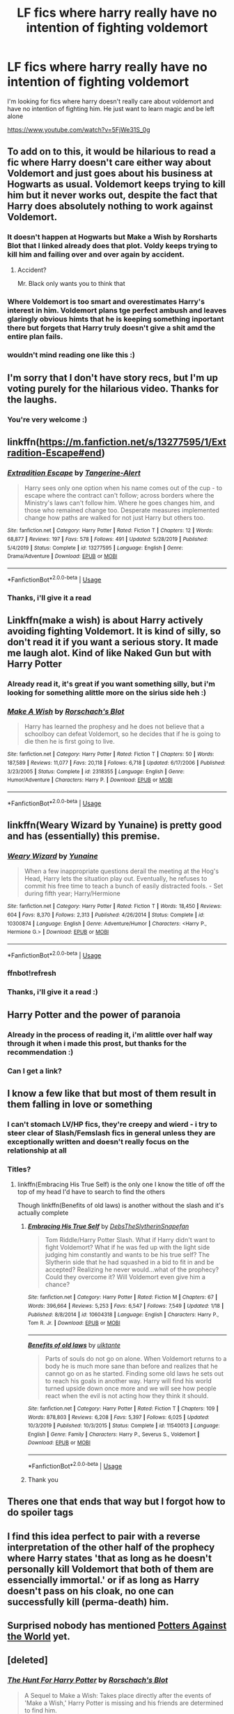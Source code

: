 #+TITLE: LF fics where harry really have no intention of fighting voldemort

* LF fics where harry really have no intention of fighting voldemort
:PROPERTIES:
:Author: NeXuN
:Score: 128
:DateUnix: 1581019275.0
:DateShort: 2020-Feb-06
:FlairText: Request
:END:
I'm looking for fics where harry doesn't really care about voldemort and have no intention of fighting him. He just want to learn magic and be left alone

[[https://www.youtube.com/watch?v=5FjWe31S_0g]]


** To add on to this, it would be hilarious to read a fic where Harry doesn't care either way about Voldemort and just goes about his business at Hogwarts as usual. Voldemort keeps trying to kill him but it never works out, despite the fact that Harry does absolutely nothing to work against Voldemort.
:PROPERTIES:
:Author: LittleDinghy
:Score: 61
:DateUnix: 1581045856.0
:DateShort: 2020-Feb-07
:END:

*** It doesn't happen at Hogwarts but Make a Wish by Rorsharts Blot that I linked already does that plot. Voldy keeps trying to kill him and failing over and over again by accident.
:PROPERTIES:
:Author: gdmcdona
:Score: 28
:DateUnix: 1581048228.0
:DateShort: 2020-Feb-07
:END:

**** Accident?

Mr. Black only wants you to think that
:PROPERTIES:
:Author: streakermaximus
:Score: 39
:DateUnix: 1581055699.0
:DateShort: 2020-Feb-07
:END:


*** Where Voldemort is too smart and overestimates Harry's interest in him. Voldemort plans tge perfect ambush and leaves glaringly obvious himts that he is keeping something inportant there but forgets that Harry truly doesn't give a shit amd the entire plan fails.
:PROPERTIES:
:Author: jasoneill23
:Score: 16
:DateUnix: 1581066425.0
:DateShort: 2020-Feb-07
:END:


*** wouldn't mind reading one like this :)
:PROPERTIES:
:Author: NeXuN
:Score: 7
:DateUnix: 1581049381.0
:DateShort: 2020-Feb-07
:END:


** I'm sorry that I don't have story recs, but I'm up voting purely for the hilarious video. Thanks for the laughs.
:PROPERTIES:
:Author: frostking104
:Score: 40
:DateUnix: 1581024615.0
:DateShort: 2020-Feb-07
:END:

*** You're very welcome :)
:PROPERTIES:
:Author: NeXuN
:Score: 6
:DateUnix: 1581027329.0
:DateShort: 2020-Feb-07
:END:


** linkffn([[https://m.fanfiction.net/s/13277595/1/Extradition-Escape#end]])
:PROPERTIES:
:Score: 13
:DateUnix: 1581026724.0
:DateShort: 2020-Feb-07
:END:

*** [[https://www.fanfiction.net/s/13277595/1/][*/Extradition Escape/*]] by [[https://www.fanfiction.net/u/970809/Tangerine-Alert][/Tangerine-Alert/]]

#+begin_quote
  Harry sees only one option when his name comes out of the cup - to escape where the contract can't follow; across borders where the Ministry's laws can't follow him. Where he goes changes him, and those who remained change too. Desperate measures implemented change how paths are walked for not just Harry but others too.
#+end_quote

^{/Site/:} ^{fanfiction.net} ^{*|*} ^{/Category/:} ^{Harry} ^{Potter} ^{*|*} ^{/Rated/:} ^{Fiction} ^{T} ^{*|*} ^{/Chapters/:} ^{12} ^{*|*} ^{/Words/:} ^{68,877} ^{*|*} ^{/Reviews/:} ^{197} ^{*|*} ^{/Favs/:} ^{578} ^{*|*} ^{/Follows/:} ^{491} ^{*|*} ^{/Updated/:} ^{5/28/2019} ^{*|*} ^{/Published/:} ^{5/4/2019} ^{*|*} ^{/Status/:} ^{Complete} ^{*|*} ^{/id/:} ^{13277595} ^{*|*} ^{/Language/:} ^{English} ^{*|*} ^{/Genre/:} ^{Drama/Adventure} ^{*|*} ^{/Download/:} ^{[[http://www.ff2ebook.com/old/ffn-bot/index.php?id=13277595&source=ff&filetype=epub][EPUB]]} ^{or} ^{[[http://www.ff2ebook.com/old/ffn-bot/index.php?id=13277595&source=ff&filetype=mobi][MOBI]]}

--------------

*FanfictionBot*^{2.0.0-beta} | [[https://github.com/tusing/reddit-ffn-bot/wiki/Usage][Usage]]
:PROPERTIES:
:Author: FanfictionBot
:Score: 8
:DateUnix: 1581026740.0
:DateShort: 2020-Feb-07
:END:


*** Thanks, i'll give it a read
:PROPERTIES:
:Author: NeXuN
:Score: 4
:DateUnix: 1581027670.0
:DateShort: 2020-Feb-07
:END:


** Linkffn(make a wish) is about Harry actively avoiding fighting Voldemort. It is kind of silly, so don't read it if you want a serious story. It made me laugh alot. Kind of like Naked Gun but with Harry Potter
:PROPERTIES:
:Author: gdmcdona
:Score: 10
:DateUnix: 1581046752.0
:DateShort: 2020-Feb-07
:END:

*** Already read it, it's great if you want something silly, but i'm looking for something alittle more on the sirius side heh :)
:PROPERTIES:
:Author: NeXuN
:Score: 11
:DateUnix: 1581049080.0
:DateShort: 2020-Feb-07
:END:


*** [[https://www.fanfiction.net/s/2318355/1/][*/Make A Wish/*]] by [[https://www.fanfiction.net/u/686093/Rorschach-s-Blot][/Rorschach's Blot/]]

#+begin_quote
  Harry has learned the prophesy and he does not believe that a schoolboy can defeat Voldemort, so he decides that if he is going to die then he is first going to live.
#+end_quote

^{/Site/:} ^{fanfiction.net} ^{*|*} ^{/Category/:} ^{Harry} ^{Potter} ^{*|*} ^{/Rated/:} ^{Fiction} ^{T} ^{*|*} ^{/Chapters/:} ^{50} ^{*|*} ^{/Words/:} ^{187,589} ^{*|*} ^{/Reviews/:} ^{11,077} ^{*|*} ^{/Favs/:} ^{20,118} ^{*|*} ^{/Follows/:} ^{6,718} ^{*|*} ^{/Updated/:} ^{6/17/2006} ^{*|*} ^{/Published/:} ^{3/23/2005} ^{*|*} ^{/Status/:} ^{Complete} ^{*|*} ^{/id/:} ^{2318355} ^{*|*} ^{/Language/:} ^{English} ^{*|*} ^{/Genre/:} ^{Humor/Adventure} ^{*|*} ^{/Characters/:} ^{Harry} ^{P.} ^{*|*} ^{/Download/:} ^{[[http://www.ff2ebook.com/old/ffn-bot/index.php?id=2318355&source=ff&filetype=epub][EPUB]]} ^{or} ^{[[http://www.ff2ebook.com/old/ffn-bot/index.php?id=2318355&source=ff&filetype=mobi][MOBI]]}

--------------

*FanfictionBot*^{2.0.0-beta} | [[https://github.com/tusing/reddit-ffn-bot/wiki/Usage][Usage]]
:PROPERTIES:
:Author: FanfictionBot
:Score: 5
:DateUnix: 1581046800.0
:DateShort: 2020-Feb-07
:END:


** linkffn(Weary Wizard by Yunaine) is pretty good and has (essentially) this premise.
:PROPERTIES:
:Author: verysleepy8
:Score: 10
:DateUnix: 1581031849.0
:DateShort: 2020-Feb-07
:END:

*** [[https://www.fanfiction.net/s/10300874/1/][*/Weary Wizard/*]] by [[https://www.fanfiction.net/u/1335478/Yunaine][/Yunaine/]]

#+begin_quote
  When a few inappropriate questions derail the meeting at the Hog's Head, Harry lets the situation play out. Eventually, he refuses to commit his free time to teach a bunch of easily distracted fools. - Set during fifth year; Harry/Hermione
#+end_quote

^{/Site/:} ^{fanfiction.net} ^{*|*} ^{/Category/:} ^{Harry} ^{Potter} ^{*|*} ^{/Rated/:} ^{Fiction} ^{T} ^{*|*} ^{/Words/:} ^{18,450} ^{*|*} ^{/Reviews/:} ^{604} ^{*|*} ^{/Favs/:} ^{8,370} ^{*|*} ^{/Follows/:} ^{2,313} ^{*|*} ^{/Published/:} ^{4/26/2014} ^{*|*} ^{/Status/:} ^{Complete} ^{*|*} ^{/id/:} ^{10300874} ^{*|*} ^{/Language/:} ^{English} ^{*|*} ^{/Genre/:} ^{Adventure/Humor} ^{*|*} ^{/Characters/:} ^{<Harry} ^{P.,} ^{Hermione} ^{G.>} ^{*|*} ^{/Download/:} ^{[[http://www.ff2ebook.com/old/ffn-bot/index.php?id=10300874&source=ff&filetype=epub][EPUB]]} ^{or} ^{[[http://www.ff2ebook.com/old/ffn-bot/index.php?id=10300874&source=ff&filetype=mobi][MOBI]]}

--------------

*FanfictionBot*^{2.0.0-beta} | [[https://github.com/tusing/reddit-ffn-bot/wiki/Usage][Usage]]
:PROPERTIES:
:Author: FanfictionBot
:Score: 9
:DateUnix: 1581033339.0
:DateShort: 2020-Feb-07
:END:


*** ffnbot!refresh
:PROPERTIES:
:Author: verysleepy8
:Score: 2
:DateUnix: 1581033312.0
:DateShort: 2020-Feb-07
:END:


*** Thanks, i'll give it a read :)
:PROPERTIES:
:Author: NeXuN
:Score: 2
:DateUnix: 1581033741.0
:DateShort: 2020-Feb-07
:END:


** Harry Potter and the power of paranoia
:PROPERTIES:
:Author: EquinoxGm
:Score: 7
:DateUnix: 1581047321.0
:DateShort: 2020-Feb-07
:END:

*** Already in the process of reading it, i'm alittle over half way through it when i made this prost, but thanks for the recommendation :)
:PROPERTIES:
:Author: NeXuN
:Score: 5
:DateUnix: 1581049299.0
:DateShort: 2020-Feb-07
:END:


*** Can I get a link?
:PROPERTIES:
:Author: komu989
:Score: 1
:DateUnix: 1581112497.0
:DateShort: 2020-Feb-08
:END:


** I know a few like that but most of them result in them falling in love or something
:PROPERTIES:
:Author: ZePwnzerRJ
:Score: 5
:DateUnix: 1581051325.0
:DateShort: 2020-Feb-07
:END:

*** I can't stomach LV/HP fics, they're creepy and wierd - i try to steer clear of Slash/Femslash fics in general unless they are exceptionally written and doesn't really focus on the relationship at all
:PROPERTIES:
:Author: NeXuN
:Score: 8
:DateUnix: 1581052024.0
:DateShort: 2020-Feb-07
:END:


*** Titles?
:PROPERTIES:
:Author: thornducky
:Score: 1
:DateUnix: 1581051718.0
:DateShort: 2020-Feb-07
:END:

**** linkffn(Embracing His True Self) is the only one I know the title of off the top of my head I'd have to search to find the others

Though linkffn(Benefits of old laws) is another without the slash and it's actually complete
:PROPERTIES:
:Author: ZePwnzerRJ
:Score: 2
:DateUnix: 1581051843.0
:DateShort: 2020-Feb-07
:END:

***** [[https://www.fanfiction.net/s/10604318/1/][*/Embracing His True Self/*]] by [[https://www.fanfiction.net/u/1304480/DebsTheSlytherinSnapefan][/DebsTheSlytherinSnapefan/]]

#+begin_quote
  Tom Riddle/Harry Potter Slash. What if Harry didn't want to fight Voldemort? What if he was fed up with the light side judging him constantly and wants to be his true self? The Slytherin side that he had squashed in a bid to fit in and be accepted? Realizing he never would...what of the prophecy? Could they overcome it? Will Voldemort even give him a chance?
#+end_quote

^{/Site/:} ^{fanfiction.net} ^{*|*} ^{/Category/:} ^{Harry} ^{Potter} ^{*|*} ^{/Rated/:} ^{Fiction} ^{M} ^{*|*} ^{/Chapters/:} ^{67} ^{*|*} ^{/Words/:} ^{396,664} ^{*|*} ^{/Reviews/:} ^{5,253} ^{*|*} ^{/Favs/:} ^{6,547} ^{*|*} ^{/Follows/:} ^{7,549} ^{*|*} ^{/Updated/:} ^{1/18} ^{*|*} ^{/Published/:} ^{8/8/2014} ^{*|*} ^{/id/:} ^{10604318} ^{*|*} ^{/Language/:} ^{English} ^{*|*} ^{/Characters/:} ^{Harry} ^{P.,} ^{Tom} ^{R.} ^{Jr.} ^{*|*} ^{/Download/:} ^{[[http://www.ff2ebook.com/old/ffn-bot/index.php?id=10604318&source=ff&filetype=epub][EPUB]]} ^{or} ^{[[http://www.ff2ebook.com/old/ffn-bot/index.php?id=10604318&source=ff&filetype=mobi][MOBI]]}

--------------

[[https://www.fanfiction.net/s/11540013/1/][*/Benefits of old laws/*]] by [[https://www.fanfiction.net/u/6680908/ulktante][/ulktante/]]

#+begin_quote
  Parts of souls do not go on alone. When Voldemort returns to a body he is much more sane than before and realizes that he cannot go on as he started. Finding some old laws he sets out to reach his goals in another way. Harry will find his world turned upside down once more and we will see how people react when the evil is not acting how they think it should.
#+end_quote

^{/Site/:} ^{fanfiction.net} ^{*|*} ^{/Category/:} ^{Harry} ^{Potter} ^{*|*} ^{/Rated/:} ^{Fiction} ^{T} ^{*|*} ^{/Chapters/:} ^{109} ^{*|*} ^{/Words/:} ^{878,803} ^{*|*} ^{/Reviews/:} ^{6,208} ^{*|*} ^{/Favs/:} ^{5,397} ^{*|*} ^{/Follows/:} ^{6,025} ^{*|*} ^{/Updated/:} ^{10/3/2019} ^{*|*} ^{/Published/:} ^{10/3/2015} ^{*|*} ^{/Status/:} ^{Complete} ^{*|*} ^{/id/:} ^{11540013} ^{*|*} ^{/Language/:} ^{English} ^{*|*} ^{/Genre/:} ^{Family} ^{*|*} ^{/Characters/:} ^{Harry} ^{P.,} ^{Severus} ^{S.,} ^{Voldemort} ^{*|*} ^{/Download/:} ^{[[http://www.ff2ebook.com/old/ffn-bot/index.php?id=11540013&source=ff&filetype=epub][EPUB]]} ^{or} ^{[[http://www.ff2ebook.com/old/ffn-bot/index.php?id=11540013&source=ff&filetype=mobi][MOBI]]}

--------------

*FanfictionBot*^{2.0.0-beta} | [[https://github.com/tusing/reddit-ffn-bot/wiki/Usage][Usage]]
:PROPERTIES:
:Author: FanfictionBot
:Score: 1
:DateUnix: 1581051868.0
:DateShort: 2020-Feb-07
:END:


***** Thank you
:PROPERTIES:
:Author: thornducky
:Score: 0
:DateUnix: 1581135610.0
:DateShort: 2020-Feb-08
:END:


** Theres one that ends that way but I forgot how to do spoiler tags
:PROPERTIES:
:Author: Trythenewpage
:Score: 2
:DateUnix: 1581046787.0
:DateShort: 2020-Feb-07
:END:


** I find this idea perfect to pair with a reverse interpretation of the other half of the prophecy where Harry states 'that as long as he doesn't personally kill Voldemort that both of them are essencially immortal.' or if as long as Harry doesn't pass on his cloak, no one can successfully kill (perma-death) him.
:PROPERTIES:
:Author: Rift-Warden
:Score: 2
:DateUnix: 1581073158.0
:DateShort: 2020-Feb-07
:END:


** Surprised nobody has mentioned [[https://www.fanfiction.net/s/12200475/1/Potters-Against-the-World][Potters Against the World]] yet.
:PROPERTIES:
:Author: Alion1080
:Score: 2
:DateUnix: 1581112952.0
:DateShort: 2020-Feb-08
:END:


** [deleted]
:PROPERTIES:
:Score: 1
:DateUnix: 1581044967.0
:DateShort: 2020-Feb-07
:END:

*** [[https://www.fanfiction.net/s/3032621/1/][*/The Hunt For Harry Potter/*]] by [[https://www.fanfiction.net/u/686093/Rorschach-s-Blot][/Rorschach's Blot/]]

#+begin_quote
  A Sequel to Make a Wish: Takes place directly after the events of 'Make a Wish,' Harry Potter is missing and his friends are determined to find him.
#+end_quote

^{/Site/:} ^{fanfiction.net} ^{*|*} ^{/Category/:} ^{Harry} ^{Potter} ^{*|*} ^{/Rated/:} ^{Fiction} ^{T} ^{*|*} ^{/Chapters/:} ^{16} ^{*|*} ^{/Words/:} ^{51,144} ^{*|*} ^{/Reviews/:} ^{1,667} ^{*|*} ^{/Favs/:} ^{5,206} ^{*|*} ^{/Follows/:} ^{2,349} ^{*|*} ^{/Updated/:} ^{3/22/2007} ^{*|*} ^{/Published/:} ^{7/7/2006} ^{*|*} ^{/Status/:} ^{Complete} ^{*|*} ^{/id/:} ^{3032621} ^{*|*} ^{/Language/:} ^{English} ^{*|*} ^{/Genre/:} ^{Humor} ^{*|*} ^{/Characters/:} ^{Harry} ^{P.} ^{*|*} ^{/Download/:} ^{[[http://www.ff2ebook.com/old/ffn-bot/index.php?id=3032621&source=ff&filetype=epub][EPUB]]} ^{or} ^{[[http://www.ff2ebook.com/old/ffn-bot/index.php?id=3032621&source=ff&filetype=mobi][MOBI]]}

--------------

*FanfictionBot*^{2.0.0-beta} | [[https://github.com/tusing/reddit-ffn-bot/wiki/Usage][Usage]]
:PROPERTIES:
:Author: FanfictionBot
:Score: 2
:DateUnix: 1581045011.0
:DateShort: 2020-Feb-07
:END:


** [[https://www.fanfiction.net/s/8837099/1/The-Boy-who-wasn-t]]
:PROPERTIES:
:Author: Omeganian
:Score: 1
:DateUnix: 1581057863.0
:DateShort: 2020-Feb-07
:END:

*** Gotta love bobmin
:PROPERTIES:
:Author: komu989
:Score: 1
:DateUnix: 1581112567.0
:DateShort: 2020-Feb-08
:END:


** Kminder! 1 week
:PROPERTIES:
:Score: -1
:DateUnix: 1581053795.0
:DateShort: 2020-Feb-07
:END:
